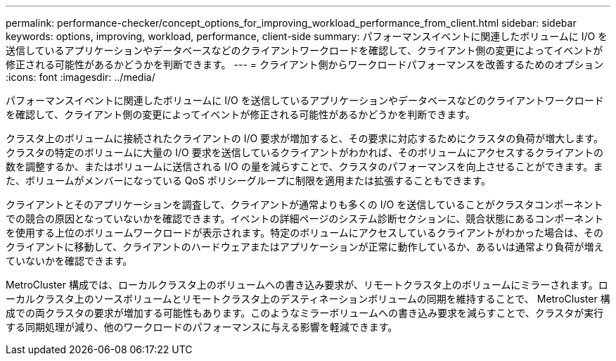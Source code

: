 ---
permalink: performance-checker/concept_options_for_improving_workload_performance_from_client.html 
sidebar: sidebar 
keywords: options, improving, workload, performance, client-side 
summary: パフォーマンスイベントに関連したボリュームに I/O を送信しているアプリケーションやデータベースなどのクライアントワークロードを確認して、クライアント側の変更によってイベントが修正される可能性があるかどうかを判断できます。 
---
= クライアント側からワークロードパフォーマンスを改善するためのオプション
:icons: font
:imagesdir: ../media/


[role="lead"]
パフォーマンスイベントに関連したボリュームに I/O を送信しているアプリケーションやデータベースなどのクライアントワークロードを確認して、クライアント側の変更によってイベントが修正される可能性があるかどうかを判断できます。

クラスタ上のボリュームに接続されたクライアントの I/O 要求が増加すると、その要求に対応するためにクラスタの負荷が増大します。クラスタの特定のボリュームに大量の I/O 要求を送信しているクライアントがわかれば、そのボリュームにアクセスするクライアントの数を調整するか、またはボリュームに送信される I/O の量を減らすことで、クラスタのパフォーマンスを向上させることができます。また、ボリュームがメンバーになっている QoS ポリシーグループに制限を適用または拡張することもできます。

クライアントとそのアプリケーションを調査して、クライアントが通常よりも多くの I/O を送信していることがクラスタコンポーネントでの競合の原因となっていないかを確認できます。イベントの詳細ページのシステム診断セクションに、競合状態にあるコンポーネントを使用する上位のボリュームワークロードが表示されます。特定のボリュームにアクセスしているクライアントがわかった場合は、そのクライアントに移動して、クライアントのハードウェアまたはアプリケーションが正常に動作しているか、あるいは通常より負荷が増えていないかを確認できます。

MetroCluster 構成では、ローカルクラスタ上のボリュームへの書き込み要求が、リモートクラスタ上のボリュームにミラーされます。ローカルクラスタ上のソースボリュームとリモートクラスタ上のデスティネーションボリュームの同期を維持することで、 MetroCluster 構成での両クラスタの要求が増加する可能性もあります。このようなミラーボリュームへの書き込み要求を減らすことで、クラスタが実行する同期処理が減り、他のワークロードのパフォーマンスに与える影響を軽減できます。
